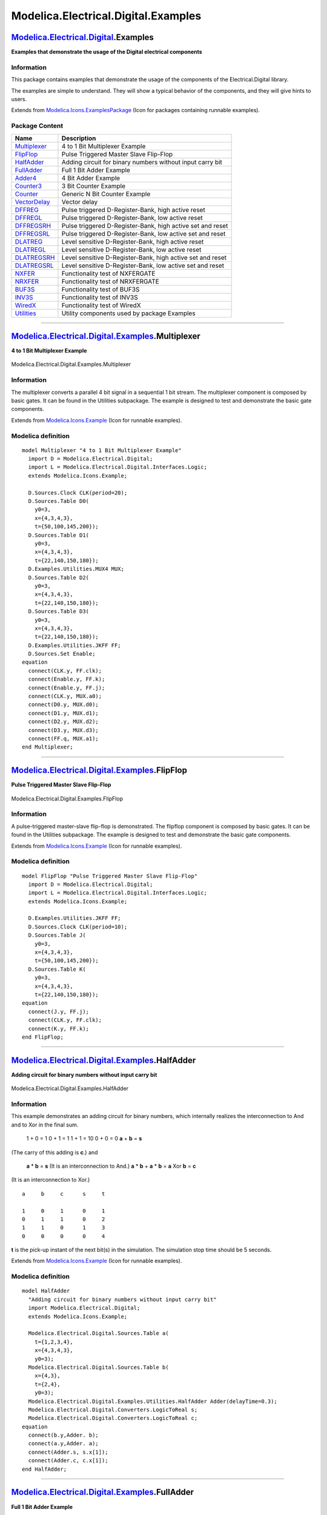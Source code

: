 ====================================
Modelica.Electrical.Digital.Examples
====================================

`Modelica.Electrical.Digital <Modelica_Electrical_Digital.html#Modelica.Electrical.Digital>`_.Examples
------------------------------------------------------------------------------------------------------

**Examples that demonstrate the usage of the Digital electrical
components**

Information
~~~~~~~~~~~

::

This package contains examples that demonstrate the usage of the
components of the Electrical.Digital library.

The examples are simple to understand. They will show a typical behavior
of the components, and they will give hints to users.

::

Extends from
`Modelica.Icons.ExamplesPackage <Modelica_Icons_ExamplesPackage.html#Modelica.Icons.ExamplesPackage>`_
(Icon for packages containing runnable examples).

Package Content
~~~~~~~~~~~~~~~

+----------------------------------------------------------------------------------------------------------------------------------------------------------------------+--------------------------------------------------------------+
| Name                                                                                                                                                                 | Description                                                  |
+======================================================================================================================================================================+==============================================================+
| |image22| `Multiplexer <Modelica_Electrical_Digital_Examples.html#Modelica.Electrical.Digital.Examples.Multiplexer>`_                                                | 4 to 1 Bit Multiplexer Example                               |
+----------------------------------------------------------------------------------------------------------------------------------------------------------------------+--------------------------------------------------------------+
| |image23| `FlipFlop <Modelica_Electrical_Digital_Examples.html#Modelica.Electrical.Digital.Examples.FlipFlop>`_                                                      | Pulse Triggered Master Slave Flip-Flop                       |
+----------------------------------------------------------------------------------------------------------------------------------------------------------------------+--------------------------------------------------------------+
| |image24| `HalfAdder <Modelica_Electrical_Digital_Examples.html#Modelica.Electrical.Digital.Examples.HalfAdder>`_                                                    | Adding circuit for binary numbers without input carry bit    |
+----------------------------------------------------------------------------------------------------------------------------------------------------------------------+--------------------------------------------------------------+
| |image25| `FullAdder <Modelica_Electrical_Digital_Examples.html#Modelica.Electrical.Digital.Examples.FullAdder>`_                                                    | Full 1 Bit Adder Example                                     |
+----------------------------------------------------------------------------------------------------------------------------------------------------------------------+--------------------------------------------------------------+
| |image26| `Adder4 <Modelica_Electrical_Digital_Examples.html#Modelica.Electrical.Digital.Examples.Adder4>`_                                                          | 4 Bit Adder Example                                          |
+----------------------------------------------------------------------------------------------------------------------------------------------------------------------+--------------------------------------------------------------+
| |image27| `Counter3 <Modelica_Electrical_Digital_Examples.html#Modelica.Electrical.Digital.Examples.Counter3>`_                                                      | 3 Bit Counter Example                                        |
+----------------------------------------------------------------------------------------------------------------------------------------------------------------------+--------------------------------------------------------------+
| |image28| `Counter <Modelica_Electrical_Digital_Examples.html#Modelica.Electrical.Digital.Examples.Counter>`_                                                        | Generic N Bit Counter Example                                |
+----------------------------------------------------------------------------------------------------------------------------------------------------------------------+--------------------------------------------------------------+
| |image29| `VectorDelay <Modelica_Electrical_Digital_Examples.html#Modelica.Electrical.Digital.Examples.VectorDelay>`_                                                | Vector delay                                                 |
+----------------------------------------------------------------------------------------------------------------------------------------------------------------------+--------------------------------------------------------------+
| |image30| `DFFREG <Modelica_Electrical_Digital_Examples.html#Modelica.Electrical.Digital.Examples.DFFREG>`_                                                          | Pulse triggered D-Register-Bank, high active reset           |
+----------------------------------------------------------------------------------------------------------------------------------------------------------------------+--------------------------------------------------------------+
| |image31| `DFFREGL <Modelica_Electrical_Digital_Examples.html#Modelica.Electrical.Digital.Examples.DFFREGL>`_                                                        | Pulse triggered D-Register-Bank, low active reset            |
+----------------------------------------------------------------------------------------------------------------------------------------------------------------------+--------------------------------------------------------------+
| |image32| `DFFREGSRH <Modelica_Electrical_Digital_Examples.html#Modelica.Electrical.Digital.Examples.DFFREGSRH>`_                                                    | Pulse triggered D-Register-Bank, high active set and reset   |
+----------------------------------------------------------------------------------------------------------------------------------------------------------------------+--------------------------------------------------------------+
| |image33| `DFFREGSRL <Modelica_Electrical_Digital_Examples.html#Modelica.Electrical.Digital.Examples.DFFREGSRL>`_                                                    | Pulse triggered D-Register-Bank, low active set and reset    |
+----------------------------------------------------------------------------------------------------------------------------------------------------------------------+--------------------------------------------------------------+
| |image34| `DLATREG <Modelica_Electrical_Digital_Examples.html#Modelica.Electrical.Digital.Examples.DLATREG>`_                                                        | Level sensitive D-Register-Bank, high active reset           |
+----------------------------------------------------------------------------------------------------------------------------------------------------------------------+--------------------------------------------------------------+
| |image35| `DLATREGL <Modelica_Electrical_Digital_Examples.html#Modelica.Electrical.Digital.Examples.DLATREGL>`_                                                      | Level sensitive D-Register-Bank, low active reset            |
+----------------------------------------------------------------------------------------------------------------------------------------------------------------------+--------------------------------------------------------------+
| |image36| `DLATREGSRH <Modelica_Electrical_Digital_Examples.html#Modelica.Electrical.Digital.Examples.DLATREGSRH>`_                                                  | Level sensitive D-Register-Bank, high active set and reset   |
+----------------------------------------------------------------------------------------------------------------------------------------------------------------------+--------------------------------------------------------------+
| |image37| `DLATREGSRL <Modelica_Electrical_Digital_Examples.html#Modelica.Electrical.Digital.Examples.DLATREGSRL>`_                                                  | Level sensitive D-Register-Bank, low active set and reset    |
+----------------------------------------------------------------------------------------------------------------------------------------------------------------------+--------------------------------------------------------------+
| |image38| `NXFER <Modelica_Electrical_Digital_Examples.html#Modelica.Electrical.Digital.Examples.NXFER>`_                                                            | Functionality test of NXFERGATE                              |
+----------------------------------------------------------------------------------------------------------------------------------------------------------------------+--------------------------------------------------------------+
| |image39| `NRXFER <Modelica_Electrical_Digital_Examples.html#Modelica.Electrical.Digital.Examples.NRXFER>`_                                                          | Functionality test of NRXFERGATE                             |
+----------------------------------------------------------------------------------------------------------------------------------------------------------------------+--------------------------------------------------------------+
| |image40| `BUF3S <Modelica_Electrical_Digital_Examples.html#Modelica.Electrical.Digital.Examples.BUF3S>`_                                                            | Functionality test of BUF3S                                  |
+----------------------------------------------------------------------------------------------------------------------------------------------------------------------+--------------------------------------------------------------+
| |image41| `INV3S <Modelica_Electrical_Digital_Examples.html#Modelica.Electrical.Digital.Examples.INV3S>`_                                                            | Functionality test of INV3S                                  |
+----------------------------------------------------------------------------------------------------------------------------------------------------------------------+--------------------------------------------------------------+
| |image42| `WiredX <Modelica_Electrical_Digital_Examples.html#Modelica.Electrical.Digital.Examples.WiredX>`_                                                          | Functionality test of WiredX                                 |
+----------------------------------------------------------------------------------------------------------------------------------------------------------------------+--------------------------------------------------------------+
| |image43| `Utilities <Modelica_Electrical_Digital_Examples_Utilities.html#Modelica.Electrical.Digital.Examples.Utilities>`_                                          | Utility components used by package Examples                  |
+----------------------------------------------------------------------------------------------------------------------------------------------------------------------+--------------------------------------------------------------+

--------------

|image44| `Modelica.Electrical.Digital.Examples <Modelica_Electrical_Digital_Examples.html#Modelica.Electrical.Digital.Examples>`_.Multiplexer
----------------------------------------------------------------------------------------------------------------------------------------------

**4 to 1 Bit Multiplexer Example**

.. figure:: Modelica.Electrical.Digital.Examples.MultiplexerD.png
   :align: center
   :alt: Modelica.Electrical.Digital.Examples.Multiplexer

   Modelica.Electrical.Digital.Examples.Multiplexer

Information
~~~~~~~~~~~

::

The multiplexer converts a parallel 4 bit signal in a sequential 1 bit
stream. The multiplexer component is composed by basic gates. It can be
found in the Utilities subpackage. The example is designed to test and
demonstrate the basic gate components.

::

Extends from
`Modelica.Icons.Example <Modelica_Icons.html#Modelica.Icons.Example>`_
(Icon for runnable examples).

Modelica definition
~~~~~~~~~~~~~~~~~~~

::

    model Multiplexer "4 to 1 Bit Multiplexer Example"
      import D = Modelica.Electrical.Digital;
      import L = Modelica.Electrical.Digital.Interfaces.Logic;
      extends Modelica.Icons.Example;

      D.Sources.Clock CLK(period=20);
      D.Sources.Table D0(
        y0=3,
        x={4,3,4,3},
        t={50,100,145,200});
      D.Sources.Table D1(
        y0=3,
        x={4,3,4,3},
        t={22,140,150,180});
      D.Examples.Utilities.MUX4 MUX;
      D.Sources.Table D2(
        y0=3,
        x={4,3,4,3},
        t={22,140,150,180});
      D.Sources.Table D3(
        y0=3,
        x={4,3,4,3},
        t={22,140,150,180});
      D.Examples.Utilities.JKFF FF;
      D.Sources.Set Enable;
    equation 
      connect(CLK.y, FF.clk);
      connect(Enable.y, FF.k);
      connect(Enable.y, FF.j);
      connect(CLK.y, MUX.a0);
      connect(D0.y, MUX.d0);
      connect(D1.y, MUX.d1);
      connect(D2.y, MUX.d2);
      connect(D3.y, MUX.d3);
      connect(FF.q, MUX.a1);
    end Multiplexer;

--------------

|image45| `Modelica.Electrical.Digital.Examples <Modelica_Electrical_Digital_Examples.html#Modelica.Electrical.Digital.Examples>`_.FlipFlop
-------------------------------------------------------------------------------------------------------------------------------------------

**Pulse Triggered Master Slave Flip-Flop**

.. figure:: Modelica.Electrical.Digital.Examples.FlipFlopD.png
   :align: center
   :alt: Modelica.Electrical.Digital.Examples.FlipFlop

   Modelica.Electrical.Digital.Examples.FlipFlop

Information
~~~~~~~~~~~

::

A pulse-triggered master-slave flip-flop is demonstrated. The flipflop
component is composed by basic gates. It can be found in the Utilities
subpackage. The example is designed to test and demonstrate the basic
gate components.

::

Extends from
`Modelica.Icons.Example <Modelica_Icons.html#Modelica.Icons.Example>`_
(Icon for runnable examples).

Modelica definition
~~~~~~~~~~~~~~~~~~~

::

    model FlipFlop "Pulse Triggered Master Slave Flip-Flop"
      import D = Modelica.Electrical.Digital;
      import L = Modelica.Electrical.Digital.Interfaces.Logic;
      extends Modelica.Icons.Example;

      D.Examples.Utilities.JKFF FF;
      D.Sources.Clock CLK(period=10);
      D.Sources.Table J(
        y0=3,
        x={4,3,4,3},
        t={50,100,145,200});
      D.Sources.Table K(
        y0=3,
        x={4,3,4,3},
        t={22,140,150,180});
    equation 
      connect(J.y, FF.j);
      connect(CLK.y, FF.clk);
      connect(K.y, FF.k);
    end FlipFlop;

--------------

|image46| `Modelica.Electrical.Digital.Examples <Modelica_Electrical_Digital_Examples.html#Modelica.Electrical.Digital.Examples>`_.HalfAdder
--------------------------------------------------------------------------------------------------------------------------------------------

**Adding circuit for binary numbers without input carry bit**

.. figure:: Modelica.Electrical.Digital.Examples.HalfAdderD.png
   :align: center
   :alt: Modelica.Electrical.Digital.Examples.HalfAdder

   Modelica.Electrical.Digital.Examples.HalfAdder

Information
~~~~~~~~~~~

::

This example demonstrates an adding circuit for binary numbers, which
internally realizes the interconnection to And and to Xor in the final
sum.

 1 + 0 = 1
 0 + 1 = 1
 1 + 1 = 10
 0 + 0 = 0
 **a** + **b** = **s**
(The carry of this adding is **c**.)
and
 **a** \* **b** = **s**
 (It is an interconnection to And.)
 **a** \* **b** + **a** \* **b** = **a** Xor **b** = **c**
(It is an interconnection to Xor.)

::

       a     b     c      s     t

       1     0     1      0     1
       0     1     1      0     2
       1     1     0      1     3
       0     0     0      0     4

**t** is the pick-up instant of the next bit(s) in the simulation. The
simulation stop time should be 5 seconds.

::

Extends from
`Modelica.Icons.Example <Modelica_Icons.html#Modelica.Icons.Example>`_
(Icon for runnable examples).

Modelica definition
~~~~~~~~~~~~~~~~~~~

::

    model HalfAdder 
      "Adding circuit for binary numbers without input carry bit"
      import Modelica.Electrical.Digital;
      extends Modelica.Icons.Example;

      Modelica.Electrical.Digital.Sources.Table a(
        t={1,2,3,4},
        x={4,3,4,3},
        y0=3);
      Modelica.Electrical.Digital.Sources.Table b(
        x={4,3},
        t={2,4},
        y0=3);
      Modelica.Electrical.Digital.Examples.Utilities.HalfAdder Adder(delayTime=0.3);
      Modelica.Electrical.Digital.Converters.LogicToReal s;
      Modelica.Electrical.Digital.Converters.LogicToReal c;
    equation 
      connect(b.y,Adder. b);
      connect(a.y,Adder. a);
      connect(Adder.s, s.x[1]);
      connect(Adder.c, c.x[1]);
    end HalfAdder;

--------------

|image47| `Modelica.Electrical.Digital.Examples <Modelica_Electrical_Digital_Examples.html#Modelica.Electrical.Digital.Examples>`_.FullAdder
--------------------------------------------------------------------------------------------------------------------------------------------

**Full 1 Bit Adder Example**

.. figure:: Modelica.Electrical.Digital.Examples.FullAdderD.png
   :align: center
   :alt: Modelica.Electrical.Digital.Examples.FullAdder

   Modelica.Electrical.Digital.Examples.FullAdder

Information
~~~~~~~~~~~

::

It is an adding circuit for binary numbers with input carry bit, which
consists of two HalfAdders.
 **a**.y, **b**.y and **c**.y are the inputs of the FullAdder.
 **c**out = **Or1**.y and **h**.s are the outputs of the Fulladder.
 **t** is the pick-up instant of the next bit(s) in the simulation.

::

       a.y      b.y      c.y     cout        h.s        t 

::

         1        0        0        0          1        1
         0        1        0        0          1        2
         0        0        1        0          1        3
         1        1        0        1          0        4
         0        1        1        1          0        5
         1        0        1        1          0        6
         1        1        1        1          1        7
         0        0        0        0          0        8

The simulation stop time should be 10 seconds.

::

Extends from
`Modelica.Icons.Example <Modelica_Icons.html#Modelica.Icons.Example>`_
(Icon for runnable examples).

Modelica definition
~~~~~~~~~~~~~~~~~~~

::

    model FullAdder "Full 1 Bit Adder Example"
      import D = Modelica.Electrical.Digital;
      import L = Modelica.Electrical.Digital.Interfaces.Logic;
      extends Modelica.Icons.Example;

      D.Examples.Utilities.FullAdder Adder1;
      D.Converters.LogicToReal s;
      D.Converters.LogicToReal c_out;
      D.Examples.Utilities.Counter3 Counter;
      D.Sources.Set Enable(x=L.'1');
      D.Sources.Clock CLK;
    equation 
      connect(Adder1.s, s.x[1]);
      connect(Adder1.c_out, c_out.x[1]);
      connect(CLK.y, Counter.count);
      connect(Enable.y, Counter.enable);
      connect(Counter.q2, Adder1.a);
      connect(Counter.q1, Adder1.b);
      connect(Counter.q0, Adder1.c_in);
    end FullAdder;

--------------

|image48| `Modelica.Electrical.Digital.Examples <Modelica_Electrical_Digital_Examples.html#Modelica.Electrical.Digital.Examples>`_.Adder4
-----------------------------------------------------------------------------------------------------------------------------------------

**4 Bit Adder Example**

.. figure:: Modelica.Electrical.Digital.Examples.Adder4D.png
   :align: center
   :alt: Modelica.Electrical.Digital.Examples.Adder4

   Modelica.Electrical.Digital.Examples.Adder4

Information
~~~~~~~~~~~

::

Four Fulladders are combined to built a four bit adder unit.

 In dependence on time five additions are carried out:

::

    at t = 0                            at t = 1
     a       0 0 0 0                       a      1 1 1 0
     b    +  0 0 0 0                       b   +  1 0 1 1
     s     0 0 0 0 0                      s     1 0 0 1 0
    at t = 2                             at t = 3
     a       0 1 1 0                       a      1 1 1 0
     b    +  0 0 1 1                       b   +  1 0 1 0
     s     1 0 1 0 0                      s     0 0 0 1 1

    at t = 4
     a      1 1 0 0
     b   +  1 1 1 0
     s    0 0 1 0 1
     

To show the influence of delay a large delay time of 0.1s is choosen.
Furthermore, all signals are initialized with U, the unitialized value.
Please remember, that the nine logic values are coded by the numbers
1,...,9. The summands a and b can be found at the output signals of the
taba and tabb sources. The result can be seen in the output signals of
the Fulladders according to:

::

          a                       a4.y      a3.y      a2.y      a1.y
          b                       b4.y      b3.y      b2.y      b1.y
          sum   Adder4.c_out  Adder4.s  Adder3.s  Adder2.s  Adder1.s

The simulation stop time has to be 5s.

::

Extends from
`Modelica.Icons.Example <Modelica_Icons.html#Modelica.Icons.Example>`_
(Icon for runnable examples).

Modelica definition
~~~~~~~~~~~~~~~~~~~

::

    model Adder4 "4 Bit Adder Example"
      import Modelica.Electrical.Digital;
      extends Modelica.Icons.Example;

      Modelica.Electrical.Digital.Sources.Table b4(
        y0=3,
        x={4,3},
        t={1,3});
      Modelica.Electrical.Digital.Sources.Table b1(
        x={4,3,4},
        y0=3,
        t={1,2,3});
      Modelica.Electrical.Digital.Sources.Table b2(
        y0=3,
        x={4},
        t={4});
      Modelica.Electrical.Digital.Sources.Table b3(
        y0=3,
        x={4},
        t={1});
      Modelica.Electrical.Digital.Sources.Table a1(
        y0=3,
        x={4,3,4},
        t={1,2,3});
      Modelica.Electrical.Digital.Sources.Table a2(
        y0=3,
        x={4},
        t={1});
      Modelica.Electrical.Digital.Sources.Table a3(
        y0=3,
        x={4,3},
        t={1,4});
      Modelica.Electrical.Digital.Sources.Table a4(
        y0=3,
        x={3},
        t={1});
      Modelica.Electrical.Digital.Sources.Set Set(x=3);
      Modelica.Electrical.Digital.Examples.Utilities.FullAdder Adder1;
      Modelica.Electrical.Digital.Examples.Utilities.FullAdder Adder2;
      Modelica.Electrical.Digital.Examples.Utilities.FullAdder Adder3;
      Modelica.Electrical.Digital.Examples.Utilities.FullAdder Adder4;
    equation 
      connect(b1.y, Adder1.b);
      connect(a1.y, Adder1.a);
      connect(Set.y, Adder1.c_in);
      connect(Adder1.c_out, Adder2.c_in);
      connect(Adder2.c_out, Adder3.c_in);
      connect(Adder3.c_out, Adder4.c_in);
      connect(b2.y, Adder2.b);
      connect(a2.y, Adder2.a);
      connect(b3.y, Adder3.b);
      connect(a3.y, Adder3.a);
      connect(b4.y, Adder4.b);
      connect(a4.y, Adder4.a);
    end Adder4;

--------------

|image49| `Modelica.Electrical.Digital.Examples <Modelica_Electrical_Digital_Examples.html#Modelica.Electrical.Digital.Examples>`_.Counter3
-------------------------------------------------------------------------------------------------------------------------------------------

**3 Bit Counter Example**

.. figure:: Modelica.Electrical.Digital.Examples.Counter3D.png
   :align: center
   :alt: Modelica.Electrical.Digital.Examples.Counter3

   Modelica.Electrical.Digital.Examples.Counter3

Information
~~~~~~~~~~~

::

The three bit counter example is built up by components of the Utilities
package which uses components of the Gates library.

The counter counts the high-low slopes of the clock signal, if the
enable signal is set to be true. Otherwise if it is set to zero the
counter is not counting.

Plot Counter.count (clock signal), and Counter.enable, and the output
bit signals Counter.q0, Counter.q1, and Counter.q2.

::

Extends from
`Modelica.Icons.Example <Modelica_Icons.html#Modelica.Icons.Example>`_
(Icon for runnable examples).

Modelica definition
~~~~~~~~~~~~~~~~~~~

::

    model Counter3 "3 Bit Counter Example"
      import D = Modelica.Electrical.Digital;
      extends Modelica.Icons.Example;

      D.Sources.Step Enable;
      D.Sources.Clock Clock;
      D.Examples.Utilities.Counter3 Counter;
    equation 
      connect(Enable.y, Counter.enable);
      connect(Clock.y, Counter.count);
    end Counter3;

--------------

|image50| `Modelica.Electrical.Digital.Examples <Modelica_Electrical_Digital_Examples.html#Modelica.Electrical.Digital.Examples>`_.Counter
------------------------------------------------------------------------------------------------------------------------------------------

**Generic N Bit Counter Example**

.. figure:: Modelica.Electrical.Digital.Examples.CounterD.png
   :align: center
   :alt: Modelica.Electrical.Digital.Examples.Counter

   Modelica.Electrical.Digital.Examples.Counter

Information
~~~~~~~~~~~

::

The counter example is built up by components of the Utilities package
which uses components of the Gates library. It demonstrates the generic
counter model. The parameter n is the number of counting bits. In this
example it is set to 4.

The counter counts the high-low slopes of the clock signal, if the
enable signal is set to be true. Otherwise if it is set to zero the
counter is not counting.

Plot Counter.count (clock signal), and Counter.enable, and the output
bit signals Counter.q[0], Counter.q[1], Counter.q[2], and Counter.q[3]

::

Extends from
`Modelica.Icons.Example <Modelica_Icons.html#Modelica.Icons.Example>`_
(Icon for runnable examples).

Modelica definition
~~~~~~~~~~~~~~~~~~~

::

    model Counter "Generic N Bit Counter Example"
      import D = Modelica.Electrical.Digital;
      extends Modelica.Icons.Example;

      D.Sources.Step Enable;
      D.Sources.Clock Clock;
      D.Examples.Utilities.Counter Counter(n=4);
      D.Converters.LogicToReal Q0;
      D.Converters.LogicToReal Q1;
      D.Converters.LogicToReal Q2;
      D.Converters.LogicToReal Q3;
    equation 
      connect(Enable.y, Counter.enable);
      connect(Clock.y, Counter.count);
      connect(Q0.x[1], Counter.q[1]);
      connect(Q1.x[1], Counter.q[2]);
      connect(Q2.x[1], Counter.q[3]);
      connect(Q3.x[1], Counter.q[4]);
    end Counter;

--------------

|image51| `Modelica.Electrical.Digital.Examples <Modelica_Electrical_Digital_Examples.html#Modelica.Electrical.Digital.Examples>`_.VectorDelay
----------------------------------------------------------------------------------------------------------------------------------------------

**Vector delay**

.. figure:: Modelica.Electrical.Digital.Examples.VectorDelayD.png
   :align: center
   :alt: Modelica.Electrical.Digital.Examples.VectorDelay

   Modelica.Electrical.Digital.Examples.VectorDelay

Information
~~~~~~~~~~~

::

This example is a simple test of the vector valued sensitive delay
component. The delay times are chosen different from each other. To
examine the rersults plot bothe the input vector x and the output vector
y.

::

Extends from
`Modelica.Icons.Example <Modelica_Icons.html#Modelica.Icons.Example>`_
(Icon for runnable examples).

Modelica definition
~~~~~~~~~~~~~~~~~~~

::

    model VectorDelay "Vector delay"
      extends Modelica.Icons.Example;

      Modelica.Electrical.Digital.Delay.InertialDelaySensitiveVector delay(
        final tHL=1,
        final tLH=2,
        final n=3);
      Modelica.Electrical.Digital.Sources.Table table(x={3,4,3,4,3}, t={0,1,5,7,8});
      Modelica.Electrical.Digital.Sources.Table table1(x={3,4}, t={0,1});
      Modelica.Electrical.Digital.Sources.Table table2(x={3,4,3}, t={0,1,6});
    equation 
      connect(table.y, delay.x[1]);
      connect(table1.y, delay.x[2]);
      connect(table2.y, delay.x[3]);
    end VectorDelay;

--------------

|image52| `Modelica.Electrical.Digital.Examples <Modelica_Electrical_Digital_Examples.html#Modelica.Electrical.Digital.Examples>`_.DFFREG
-----------------------------------------------------------------------------------------------------------------------------------------

**Pulse triggered D-Register-Bank, high active reset**

.. figure:: Modelica.Electrical.Digital.Examples.DFFREGD.png
   :align: center
   :alt: Modelica.Electrical.Digital.Examples.DFFREG

   Modelica.Electrical.Digital.Examples.DFFREG

Information
~~~~~~~~~~~

::

This example is a simple test of the Registers.DFFREG component. The
data width is set to two. After simulation plot both the dataIn and the
dataOut vectors. To verify the results compare the the truth table which
is documented in the DFFREG component.

::

Extends from
`Modelica.Icons.Example <Modelica_Icons.html#Modelica.Icons.Example>`_
(Icon for runnable examples).

Modelica definition
~~~~~~~~~~~~~~~~~~~

::

    model DFFREG "Pulse triggered D-Register-Bank, high active reset"
      extends Modelica.Icons.Example;

      Modelica.Electrical.Digital.Sources.Table clock(x={3,4,3,4,3,4,3}, t={0,7,8,10,11,15,16});
      Modelica.Electrical.Digital.Sources.Table data_0(x={4,3}, t={0,12});
      Modelica.Electrical.Digital.Sources.Table reset(x={3,4,3}, t={0,1,2});
      Modelica.Electrical.Digital.Sources.Table data_1(t={0,10}, x={8,2});
      Modelica.Electrical.Digital.Registers.DFFREG dFFREG(
        n=2,
        tHL=5,
        tLH=6);
    equation 
      connect(clock.y, dFFREG.clock);
      connect(reset.y, dFFREG.reset);
      connect(data_0.y, dFFREG.dataIn[1]);
      connect(data_1.y, dFFREG.dataIn[2]);
    end DFFREG;

--------------

|image53| `Modelica.Electrical.Digital.Examples <Modelica_Electrical_Digital_Examples.html#Modelica.Electrical.Digital.Examples>`_.DFFREGL
------------------------------------------------------------------------------------------------------------------------------------------

**Pulse triggered D-Register-Bank, low active reset**

.. figure:: Modelica.Electrical.Digital.Examples.DFFREGLD.png
   :align: center
   :alt: Modelica.Electrical.Digital.Examples.DFFREGL

   Modelica.Electrical.Digital.Examples.DFFREGL

Information
~~~~~~~~~~~

::

This example is a simple test of the Registers.DFFREGL component. The
data width is set to two. After simulation plot both the dataIn and the
dataOut vectors. To verify the results compare the the truth table which
is documented in the DFFREGL component.

::

Extends from
`Modelica.Icons.Example <Modelica_Icons.html#Modelica.Icons.Example>`_
(Icon for runnable examples).

Modelica definition
~~~~~~~~~~~~~~~~~~~

::

    model DFFREGL "Pulse triggered D-Register-Bank, low active reset"
      extends Modelica.Icons.Example;

      Modelica.Electrical.Digital.Sources.Table clock(x={3,4,3,4,3,4,3}, t={0,7,8,10,11,15,16});
      Modelica.Electrical.Digital.Sources.Table data_0(x={4,3}, t={0,12});
      Modelica.Electrical.Digital.Sources.Table reset(t={0,1,2}, x={4,3,4});
      Modelica.Electrical.Digital.Sources.Table data_1(t={0,10}, x={8,2});
      Modelica.Electrical.Digital.Registers.DFFREGL dFFREGL(
        n=2,
        tHL=5,
        tLH=6);
    equation 
      connect(reset.y, dFFREGL.reset);
      connect(clock.y, dFFREGL.clock);
      connect(data_0.y, dFFREGL.dataIn[1]);
      connect(data_1.y, dFFREGL.dataIn[2]);
    end DFFREGL;

--------------

|image54| `Modelica.Electrical.Digital.Examples <Modelica_Electrical_Digital_Examples.html#Modelica.Electrical.Digital.Examples>`_.DFFREGSRH
--------------------------------------------------------------------------------------------------------------------------------------------

**Pulse triggered D-Register-Bank, high active set and reset**

.. figure:: Modelica.Electrical.Digital.Examples.DFFREGSRHD.png
   :align: center
   :alt: Modelica.Electrical.Digital.Examples.DFFREGSRH

   Modelica.Electrical.Digital.Examples.DFFREGSRH

Information
~~~~~~~~~~~

::

This example is a simple test of the Registers.DFFREGSRH component. The
data width is set to two. After simulation plot both the dataIn and the
dataOut vectors. To verify the results compare the the truth table which
is documented in the DFFREGSRH component.

::

Extends from
`Modelica.Icons.Example <Modelica_Icons.html#Modelica.Icons.Example>`_
(Icon for runnable examples).

Modelica definition
~~~~~~~~~~~~~~~~~~~

::

    model DFFREGSRH 
      "Pulse triggered D-Register-Bank, high active set and reset"
      extends Modelica.Icons.Example;

      Modelica.Electrical.Digital.Sources.Table clock(x={3,4,3}, t={0,10,11});
      Modelica.Electrical.Digital.Sources.Table data_0(x={6}, t={0});
      Modelica.Electrical.Digital.Sources.Table reset(x={3,4,3}, t={0,1,2});
      Modelica.Electrical.Digital.Sources.Table data_1(x={3}, t={0});
      Modelica.Electrical.Digital.Sources.Table set(x={3,4,3}, t={0,5,6});
      Modelica.Electrical.Digital.Registers.DFFREGSRH dFFREGSRH(
        tHL=2,
        tLH=3,
        n=2);
    equation 
      connect(clock.y, dFFREGSRH.clock);
      connect(set.y, dFFREGSRH.set);
      connect(reset.y, dFFREGSRH.reset);
      connect(data_0.y, dFFREGSRH.dataIn[1]);
      connect(data_1.y, dFFREGSRH.dataIn[2]);
    end DFFREGSRH;

--------------

|image55| `Modelica.Electrical.Digital.Examples <Modelica_Electrical_Digital_Examples.html#Modelica.Electrical.Digital.Examples>`_.DFFREGSRL
--------------------------------------------------------------------------------------------------------------------------------------------

**Pulse triggered D-Register-Bank, low active set and reset**

.. figure:: Modelica.Electrical.Digital.Examples.DFFREGSRLD.png
   :align: center
   :alt: Modelica.Electrical.Digital.Examples.DFFREGSRL

   Modelica.Electrical.Digital.Examples.DFFREGSRL

Information
~~~~~~~~~~~

::

This example is a simple test of the Registers.DFFREGSRL component. The
data width is set to two. After simulation plot both the dataIn and the
dataOut vectors. To verify the results compare the the truth table which
is documented in the DFFREGSRL component.

::

Extends from
`Modelica.Icons.Example <Modelica_Icons.html#Modelica.Icons.Example>`_
(Icon for runnable examples).

Modelica definition
~~~~~~~~~~~~~~~~~~~

::

    model DFFREGSRL 
      "Pulse triggered D-Register-Bank, low active set and reset"
      extends Modelica.Icons.Example;

      Modelica.Electrical.Digital.Sources.Table clock(x={3,4,3}, t={0,10,11});
      Modelica.Electrical.Digital.Sources.Table data_0(x={6}, t={0});
      Modelica.Electrical.Digital.Sources.Table reset(t={0,1,2}, x={4,3,4});
      Modelica.Electrical.Digital.Sources.Table data_1(x={3}, t={0});
      Modelica.Electrical.Digital.Sources.Table set(t={0,5,6}, x={4,3,4});
      Modelica.Electrical.Digital.Registers.DFFREGSRL dFFREGSRL(
        tHL=2,
        tLH=3,
        n=2);
    equation 
      connect(reset.y, dFFREGSRL.reset);
      connect(clock.y, dFFREGSRL.clock);
      connect(set.y, dFFREGSRL.set);
      connect(data_0.y, dFFREGSRL.dataIn[1]);
      connect(data_1.y, dFFREGSRL.dataIn[2]);
    end DFFREGSRL;

--------------

|image56| `Modelica.Electrical.Digital.Examples <Modelica_Electrical_Digital_Examples.html#Modelica.Electrical.Digital.Examples>`_.DLATREG
------------------------------------------------------------------------------------------------------------------------------------------

**Level sensitive D-Register-Bank, high active reset**

.. figure:: Modelica.Electrical.Digital.Examples.DLATREGD.png
   :align: center
   :alt: Modelica.Electrical.Digital.Examples.DLATREG

   Modelica.Electrical.Digital.Examples.DLATREG

Information
~~~~~~~~~~~

::

This example is a simple test of the Registers.DLATREG component. The
data width is set to two. After simulation plot both the dataIn and the
dataOut vectors. To verify the results compare the the truth table which
is documented in the DLATREG component.

::

Extends from
`Modelica.Icons.Example <Modelica_Icons.html#Modelica.Icons.Example>`_
(Icon for runnable examples).

Modelica definition
~~~~~~~~~~~~~~~~~~~

::

    model DLATREG "Level sensitive D-Register-Bank, high active reset"
      extends Modelica.Icons.Example;

      Modelica.Electrical.Digital.Sources.Table enable(x={3,4,3}, t={0,10,18});
      Modelica.Electrical.Digital.Sources.Table data_0(x={6,4}, t={0,15});
      Modelica.Electrical.Digital.Sources.Table reset(x={3,4,3,4,3}, t={0,1,2,20,21});
      Modelica.Electrical.Digital.Sources.Table data_1(x={3,4}, t={0,16});
      Modelica.Electrical.Digital.Registers.DLATREG dLATREG(
        n=2,
        tHL=2,
        tLH=3);
    equation 
      connect(reset.y, dLATREG.reset);
      connect(enable.y, dLATREG.enable);
      connect(data_0.y, dLATREG.dataIn[1]);
      connect(data_1.y, dLATREG.dataIn[2]);
    end DLATREG;

--------------

|image57| `Modelica.Electrical.Digital.Examples <Modelica_Electrical_Digital_Examples.html#Modelica.Electrical.Digital.Examples>`_.DLATREGL
-------------------------------------------------------------------------------------------------------------------------------------------

**Level sensitive D-Register-Bank, low active reset**

.. figure:: Modelica.Electrical.Digital.Examples.DLATREGLD.png
   :align: center
   :alt: Modelica.Electrical.Digital.Examples.DLATREGL

   Modelica.Electrical.Digital.Examples.DLATREGL

Information
~~~~~~~~~~~

::

This example is a simple test of the Registers.DLATREGL component. The
data width is set to two. After simulation plot both the dataIn and the
dataOut vectors. To verify the results compare the the truth table which
is documented in the DLATREGL component.

::

Extends from
`Modelica.Icons.Example <Modelica_Icons.html#Modelica.Icons.Example>`_
(Icon for runnable examples).

Modelica definition
~~~~~~~~~~~~~~~~~~~

::

    model DLATREGL "Level sensitive D-Register-Bank, low active reset"
      extends Modelica.Icons.Example;

      Modelica.Electrical.Digital.Sources.Table enable(x={3,4,3}, t={0,10,18});
      Modelica.Electrical.Digital.Sources.Table data_0(x={6,4}, t={0,15});
      Modelica.Electrical.Digital.Sources.Table reset(t={0,1,2,20,21}, x={4,3,4,3,4});
      Modelica.Electrical.Digital.Sources.Table data_1(x={3,4}, t={0,16});
      Modelica.Electrical.Digital.Registers.DLATREGL dLATREGL(
        tHL=2,
        tLH=3,
        n=2);
    equation 
      connect(reset.y, dLATREGL.reset);
      connect(enable.y, dLATREGL.enable);
      connect(data_0.y, dLATREGL.dataIn[1]);
      connect(data_1.y, dLATREGL.dataIn[2]);
    end DLATREGL;

--------------

|image58| `Modelica.Electrical.Digital.Examples <Modelica_Electrical_Digital_Examples.html#Modelica.Electrical.Digital.Examples>`_.DLATREGSRH
---------------------------------------------------------------------------------------------------------------------------------------------

**Level sensitive D-Register-Bank, high active set and reset**

.. figure:: Modelica.Electrical.Digital.Examples.DLATREGSRHD.png
   :align: center
   :alt: Modelica.Electrical.Digital.Examples.DLATREGSRH

   Modelica.Electrical.Digital.Examples.DLATREGSRH

Information
~~~~~~~~~~~

::

This example is a simple test of the Registers.DLATREGSRH component. The
data width is set to two. After simulation plot both the dataIn and the
dataOut vectors. To verify the results compare the the truth table which
is documented in the DLATREGSRH component.

::

Extends from
`Modelica.Icons.Example <Modelica_Icons.html#Modelica.Icons.Example>`_
(Icon for runnable examples).

Modelica definition
~~~~~~~~~~~~~~~~~~~

::

    model DLATREGSRH 
      "Level sensitive D-Register-Bank, high active set and reset"
      extends Modelica.Icons.Example;

      Modelica.Electrical.Digital.Sources.Table enable(x={3,4,3}, t={0,10,18});
      Modelica.Electrical.Digital.Sources.Table data_0(x={6,4}, t={0,15});
      Modelica.Electrical.Digital.Sources.Table reset(x={3,4,3,4,3}, t={0,1,2,20,21});
      Modelica.Electrical.Digital.Sources.Table data_1(x={3,4}, t={0,16});
      Modelica.Electrical.Digital.Sources.Table set(x={3,4,3}, t={0,5,6});
      Modelica.Electrical.Digital.Registers.DLATREGSRH dLATREGSRH(
        tHL=2,
        tLH=3,
        n=2);
    equation 
      connect(reset.y, dLATREGSRH.reset);
      connect(enable.y, dLATREGSRH.enable);
      connect(data_0.y, dLATREGSRH.dataIn[1]);
      connect(data_1.y, dLATREGSRH.dataIn[2]);
      connect(set.y, dLATREGSRH.set);

    end DLATREGSRH;

--------------

|image59| `Modelica.Electrical.Digital.Examples <Modelica_Electrical_Digital_Examples.html#Modelica.Electrical.Digital.Examples>`_.DLATREGSRL
---------------------------------------------------------------------------------------------------------------------------------------------

**Level sensitive D-Register-Bank, low active set and reset**

.. figure:: Modelica.Electrical.Digital.Examples.DLATREGSRLD.png
   :align: center
   :alt: Modelica.Electrical.Digital.Examples.DLATREGSRL

   Modelica.Electrical.Digital.Examples.DLATREGSRL

Information
~~~~~~~~~~~

::

This example is a simple test of the Registers.DLATREGSRL component. The
data width is set to two. After simulation plot both the dataIn and the
dataOut vectors. To verify the results compare the the truth table which
is documented in the DLATREGSRL component.

::

Extends from
`Modelica.Icons.Example <Modelica_Icons.html#Modelica.Icons.Example>`_
(Icon for runnable examples).

Modelica definition
~~~~~~~~~~~~~~~~~~~

::

    model DLATREGSRL 
      "Level sensitive D-Register-Bank, low active set and reset"
      extends Modelica.Icons.Example;

      Modelica.Electrical.Digital.Sources.Table enable(t={0,10,18}, x={3,4,3});
      Modelica.Electrical.Digital.Sources.Table data_0(x={6,4}, t={0,15});
      Modelica.Electrical.Digital.Sources.Table reset(t={0,1,2,20,21}, x={4,3,4,3,4});
      Modelica.Electrical.Digital.Sources.Table data_1(x={3,4}, t={0,16});
      Modelica.Electrical.Digital.Sources.Table set(t={0,5,6}, x={4,3,4});
      Modelica.Electrical.Digital.Registers.DLATREGSRL dLATREGSRL(
        tHL=2,
        tLH=3,
        n=2);
    equation 
      connect(reset.y, dLATREGSRL.reset);
      connect(enable.y, dLATREGSRL.enable);
      connect(data_0.y, dLATREGSRL.dataIn[1]);
      connect(data_1.y, dLATREGSRL.dataIn[2]);
      connect(set.y, dLATREGSRL.set);
    end DLATREGSRL;

--------------

|image60| `Modelica.Electrical.Digital.Examples <Modelica_Electrical_Digital_Examples.html#Modelica.Electrical.Digital.Examples>`_.NXFER
----------------------------------------------------------------------------------------------------------------------------------------

**Functionality test of NXFERGATE**

.. figure:: Modelica.Electrical.Digital.Examples.NXFERD.png
   :align: center
   :alt: Modelica.Electrical.Digital.Examples.NXFER

   Modelica.Electrical.Digital.Examples.NXFER

Information
~~~~~~~~~~~

::

This example is a simple test of the Tristates.NXFERGATE component.

::

Modelica definition
~~~~~~~~~~~~~~~~~~~

::

    model NXFER "Functionality test of NXFERGATE"

      Modelica.Electrical.Digital.Sources.Table e_table(
    y0=Modelica.Electrical.Digital.Interfaces.Logic.'U',
    x={3,4,5},
    t={0,5,9});
      Modelica.Electrical.Digital.Sources.Table x_table(
    y0=Modelica.Electrical.Digital.Interfaces.Logic.'U',
    x={4,3},
    t={1,7});
      Modelica.Electrical.Digital.Tristates.NXFERGATE nXFERGATE(
                                        tHL=1, tLH=1);
    equation 
      connect(x_table.y, nXFERGATE.x);
      connect(e_table.y, nXFERGATE.enable);
    end NXFER;

--------------

|image61| `Modelica.Electrical.Digital.Examples <Modelica_Electrical_Digital_Examples.html#Modelica.Electrical.Digital.Examples>`_.NRXFER
-----------------------------------------------------------------------------------------------------------------------------------------

**Functionality test of NRXFERGATE**

.. figure:: Modelica.Electrical.Digital.Examples.NRXFERD.png
   :align: center
   :alt: Modelica.Electrical.Digital.Examples.NRXFER

   Modelica.Electrical.Digital.Examples.NRXFER

Information
~~~~~~~~~~~

::

This example is a simple test of the Tristates.NRXFER component. After
simulation until 12 s plot x, enable, and y of the
``nRXFERGATE ``component. To verify the result compare to the truth
table ``NRXferTable``.

::

Modelica definition
~~~~~~~~~~~~~~~~~~~

::

    model NRXFER "Functionality test of NRXFERGATE"

      Modelica.Electrical.Digital.Sources.Table e_table(
    y0=Modelica.Electrical.Digital.Interfaces.Logic.'U',
    x={3,4,5},
    t={0,5,9});
      Modelica.Electrical.Digital.Sources.Table x_table(
    y0=Modelica.Electrical.Digital.Interfaces.Logic.'U',
    x={4,3},
    t={1,7});
      Modelica.Electrical.Digital.Tristates.NRXFERGATE nRXFERGATE(
                                          tHL=1, tLH=1);
    equation 
      connect(x_table.y, nRXFERGATE.x);
      connect(e_table.y, nRXFERGATE.enable);
    end NRXFER;

--------------

|image62| `Modelica.Electrical.Digital.Examples <Modelica_Electrical_Digital_Examples.html#Modelica.Electrical.Digital.Examples>`_.BUF3S
----------------------------------------------------------------------------------------------------------------------------------------

**Functionality test of BUF3S**

.. figure:: Modelica.Electrical.Digital.Examples.BUF3SD.png
   :align: center
   :alt: Modelica.Electrical.Digital.Examples.BUF3S

   Modelica.Electrical.Digital.Examples.BUF3S

Information
~~~~~~~~~~~

::

This example is a simple test of the Tristates.BUF3S component. After
simulation until 12 s plot x, enable, and y of the bUF3S`` ``component.
To verify the result compare to the truth table Buf3sTable.

::

Modelica definition
~~~~~~~~~~~~~~~~~~~

::

    model BUF3S "Functionality test of BUF3S"

      Modelica.Electrical.Digital.Sources.Table e_table(
    y0=Modelica.Electrical.Digital.Interfaces.Logic.'U',
    x={3,4,5},
    t={0,5,9});
      Modelica.Electrical.Digital.Sources.Table x_table(
    y0=Modelica.Electrical.Digital.Interfaces.Logic.'U',
    x={4,3},
    t={1,7});
      Modelica.Electrical.Digital.Tristates.BUF3S bUF3S(
        tHL=1,
        tLH=1,
        strength=Modelica.Electrical.Digital.Interfaces.Strength.'S_X01');
    equation 
      connect(x_table.y, bUF3S.x);
      connect(e_table.y, bUF3S.enable);
    end BUF3S;

--------------

|image63| `Modelica.Electrical.Digital.Examples <Modelica_Electrical_Digital_Examples.html#Modelica.Electrical.Digital.Examples>`_.INV3S
----------------------------------------------------------------------------------------------------------------------------------------

**Functionality test of INV3S**

.. figure:: Modelica.Electrical.Digital.Examples.INV3SD.png
   :align: center
   :alt: Modelica.Electrical.Digital.Examples.INV3S

   Modelica.Electrical.Digital.Examples.INV3S

Information
~~~~~~~~~~~

::

This example is a simple test of the Tristates.INV3S component. After
simulation until 12 s plot x, enable, and y of the iNV3S`` ``component.
To verify the result compare to the truth table ``T.UX01Table``.

::

Modelica definition
~~~~~~~~~~~~~~~~~~~

::

    model INV3S "Functionality test of INV3S"

      Modelica.Electrical.Digital.Sources.Table e_table(
    y0=Modelica.Electrical.Digital.Interfaces.Logic.'U',
    x={3,4,5},
    t={0,5,9});
      Modelica.Electrical.Digital.Sources.Table x_table(
    y0=Modelica.Electrical.Digital.Interfaces.Logic.'U',
    x={4,3},
    t={1,7});
      Modelica.Electrical.Digital.Tristates.INV3S iNV3S;
    equation 
      connect(x_table.y, iNV3S.x);
      connect(e_table.y, iNV3S.enable);
    end INV3S;

--------------

|image64| `Modelica.Electrical.Digital.Examples <Modelica_Electrical_Digital_Examples.html#Modelica.Electrical.Digital.Examples>`_.WiredX
-----------------------------------------------------------------------------------------------------------------------------------------

**Functionality test of WiredX**

.. figure:: Modelica.Electrical.Digital.Examples.WiredXD.png
   :align: center
   :alt: Modelica.Electrical.Digital.Examples.WiredX

   Modelica.Electrical.Digital.Examples.WiredX

Information
~~~~~~~~~~~

::

This example is a simple test of the Tristates.WiredX component. The
input width is set to two. After simulation until 12 s plot x[1], x[2],
and y of the WiredX component. To verify the result compare to the truth
table Tables.ResolutionTable.

::

Modelica definition
~~~~~~~~~~~~~~~~~~~

::

    model WiredX "Functionality test of WiredX"

      Modelica.Electrical.Digital.Sources.Table e_table2(
    y0=Modelica.Electrical.Digital.Interfaces.Logic.'U',
    x={3,4,3},
    t={0,3,9});
      Modelica.Electrical.Digital.Sources.Table x_table2(
    y0=Modelica.Electrical.Digital.Interfaces.Logic.'U',
    x={4,3},
    t={1,7});
      Modelica.Electrical.Digital.Tristates.BUF3S bUF3S2(
        tHL=1,
        tLH=1,
        strength=Modelica.Electrical.Digital.Interfaces.Strength.'S_X01');
      Modelica.Electrical.Digital.Sources.Table e_table1(
    y0=Modelica.Electrical.Digital.Interfaces.Logic.'U',
    t={0,3,9},
    x={3,4,3});
      Modelica.Electrical.Digital.Sources.Table x_table1(
    y0=Modelica.Electrical.Digital.Interfaces.Logic.'U',
    x={3,4,3},
    t={1,5,7});
      Modelica.Electrical.Digital.Tristates.BUF3S bUF3S1(
        tHL=1,
        tLH=1,
        strength=Modelica.Electrical.Digital.Interfaces.Strength.'S_X01');
      Modelica.Electrical.Digital.Tristates.WiredX wiredX(n=2);
    equation 
      connect(x_table2.y, bUF3S2.x);
      connect(e_table2.y, bUF3S2.enable);
      connect(x_table1.y, bUF3S1.x);
      connect(e_table1.y, bUF3S1.enable);
      connect(bUF3S1.y, wiredX.x[1]);
      connect(bUF3S2.y, wiredX.x[2]);
    end WiredX;

--------------

`Automatically generated <http://www.3ds.com/>`_ Fri Nov 12 16:28:22
2010.

.. |Modelica.Electrical.Digital.Examples.Multiplexer| image:: Modelica.Electrical.Digital.Examples.MultiplexerS.png
.. |Modelica.Electrical.Digital.Examples.FlipFlop| image:: Modelica.Electrical.Digital.Examples.MultiplexerS.png
.. |Modelica.Electrical.Digital.Examples.HalfAdder| image:: Modelica.Electrical.Digital.Examples.MultiplexerS.png
.. |Modelica.Electrical.Digital.Examples.FullAdder| image:: Modelica.Electrical.Digital.Examples.MultiplexerS.png
.. |Modelica.Electrical.Digital.Examples.Adder4| image:: Modelica.Electrical.Digital.Examples.Adder4S.png
.. |Modelica.Electrical.Digital.Examples.Counter3| image:: Modelica.Electrical.Digital.Examples.Counter3S.png
.. |Modelica.Electrical.Digital.Examples.Counter| image:: Modelica.Electrical.Digital.Examples.Counter3S.png
.. |Modelica.Electrical.Digital.Examples.VectorDelay| image:: Modelica.Electrical.Digital.Examples.Counter3S.png
.. |Modelica.Electrical.Digital.Examples.DFFREG| image:: Modelica.Electrical.Digital.Examples.Counter3S.png
.. |Modelica.Electrical.Digital.Examples.DFFREGL| image:: Modelica.Electrical.Digital.Examples.Counter3S.png
.. |Modelica.Electrical.Digital.Examples.DFFREGSRH| image:: Modelica.Electrical.Digital.Examples.Counter3S.png
.. |Modelica.Electrical.Digital.Examples.DFFREGSRL| image:: Modelica.Electrical.Digital.Examples.Counter3S.png
.. |Modelica.Electrical.Digital.Examples.DLATREG| image:: Modelica.Electrical.Digital.Examples.Counter3S.png
.. |Modelica.Electrical.Digital.Examples.DLATREGL| image:: Modelica.Electrical.Digital.Examples.Counter3S.png
.. |Modelica.Electrical.Digital.Examples.DLATREGSRH| image:: Modelica.Electrical.Digital.Examples.Counter3S.png
.. |Modelica.Electrical.Digital.Examples.DLATREGSRL| image:: Modelica.Electrical.Digital.Examples.Counter3S.png
.. |Modelica.Electrical.Digital.Examples.NXFER| image:: Modelica.Electrical.Digital.Examples.Counter3S.png
.. |Modelica.Electrical.Digital.Examples.NRXFER| image:: Modelica.Electrical.Digital.Examples.Counter3S.png
.. |Modelica.Electrical.Digital.Examples.BUF3S| image:: Modelica.Electrical.Digital.Examples.Counter3S.png
.. |Modelica.Electrical.Digital.Examples.INV3S| image:: Modelica.Electrical.Digital.Examples.Counter3S.png
.. |Modelica.Electrical.Digital.Examples.WiredX| image:: Modelica.Electrical.Digital.Examples.Counter3S.png
.. |Modelica.Electrical.Digital.Examples.Utilities| image:: Modelica.Electrical.Digital.Examples.UtilitiesS.png
.. |image22| image:: Modelica.Electrical.Digital.Examples.MultiplexerS.png
.. |image23| image:: Modelica.Electrical.Digital.Examples.MultiplexerS.png
.. |image24| image:: Modelica.Electrical.Digital.Examples.MultiplexerS.png
.. |image25| image:: Modelica.Electrical.Digital.Examples.MultiplexerS.png
.. |image26| image:: Modelica.Electrical.Digital.Examples.Adder4S.png
.. |image27| image:: Modelica.Electrical.Digital.Examples.Counter3S.png
.. |image28| image:: Modelica.Electrical.Digital.Examples.Counter3S.png
.. |image29| image:: Modelica.Electrical.Digital.Examples.Counter3S.png
.. |image30| image:: Modelica.Electrical.Digital.Examples.Counter3S.png
.. |image31| image:: Modelica.Electrical.Digital.Examples.Counter3S.png
.. |image32| image:: Modelica.Electrical.Digital.Examples.Counter3S.png
.. |image33| image:: Modelica.Electrical.Digital.Examples.Counter3S.png
.. |image34| image:: Modelica.Electrical.Digital.Examples.Counter3S.png
.. |image35| image:: Modelica.Electrical.Digital.Examples.Counter3S.png
.. |image36| image:: Modelica.Electrical.Digital.Examples.Counter3S.png
.. |image37| image:: Modelica.Electrical.Digital.Examples.Counter3S.png
.. |image38| image:: Modelica.Electrical.Digital.Examples.Counter3S.png
.. |image39| image:: Modelica.Electrical.Digital.Examples.Counter3S.png
.. |image40| image:: Modelica.Electrical.Digital.Examples.Counter3S.png
.. |image41| image:: Modelica.Electrical.Digital.Examples.Counter3S.png
.. |image42| image:: Modelica.Electrical.Digital.Examples.Counter3S.png
.. |image43| image:: Modelica.Electrical.Digital.Examples.UtilitiesS.png
.. |image44| image:: Modelica.Electrical.Digital.Examples.MultiplexerI.png
.. |image45| image:: Modelica.Electrical.Digital.Examples.MultiplexerI.png
.. |image46| image:: Modelica.Electrical.Digital.Examples.MultiplexerI.png
.. |image47| image:: Modelica.Electrical.Digital.Examples.MultiplexerI.png
.. |image48| image:: Modelica.Electrical.Digital.Examples.Adder4I.png
.. |image49| image:: Modelica.Electrical.Digital.Examples.Counter3I.png
.. |image50| image:: Modelica.Electrical.Digital.Examples.Counter3I.png
.. |image51| image:: Modelica.Electrical.Digital.Examples.Counter3I.png
.. |image52| image:: Modelica.Electrical.Digital.Examples.Counter3I.png
.. |image53| image:: Modelica.Electrical.Digital.Examples.Counter3I.png
.. |image54| image:: Modelica.Electrical.Digital.Examples.Counter3I.png
.. |image55| image:: Modelica.Electrical.Digital.Examples.Counter3I.png
.. |image56| image:: Modelica.Electrical.Digital.Examples.Counter3I.png
.. |image57| image:: Modelica.Electrical.Digital.Examples.Counter3I.png
.. |image58| image:: Modelica.Electrical.Digital.Examples.Counter3I.png
.. |image59| image:: Modelica.Electrical.Digital.Examples.Counter3I.png
.. |image60| image:: Modelica.Electrical.Digital.Examples.Counter3I.png
.. |image61| image:: Modelica.Electrical.Digital.Examples.Counter3I.png
.. |image62| image:: Modelica.Electrical.Digital.Examples.Counter3I.png
.. |image63| image:: Modelica.Electrical.Digital.Examples.Counter3I.png
.. |image64| image:: Modelica.Electrical.Digital.Examples.Counter3I.png
